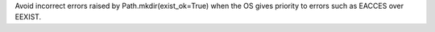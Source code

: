 Avoid incorrect errors raised by Path.mkdir(exist_ok=True) when the OS gives
priority to errors such as EACCES over EEXIST.
